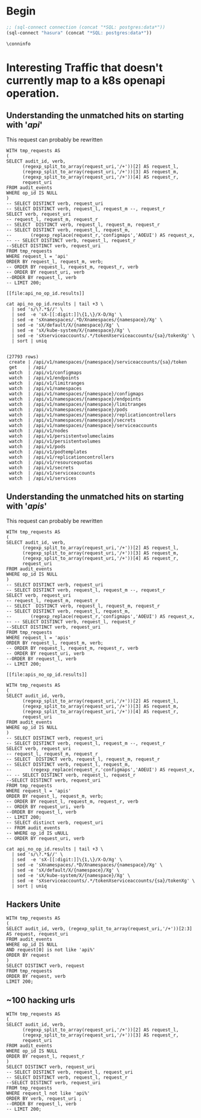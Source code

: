 * Begin
#+NAME: Start Postgresql Connection
#+BEGIN_SRC emacs-lisp :results silent
  ;; (sql-connect connection (concat "*SQL: postgres:data*"))
  (sql-connect "hasura" (concat "*SQL: postgres:data*"))
#+END_SRC

#+BEGIN_SRC sql-mode
  \conninfo
#+END_SRC

#+RESULTS:
#+begin_src sql-mode
You are connected to database "hh" as user "hh" on host "172.17.0.1" at port "5432".
SSL connection (protocol: TLSv1.3, cipher: TLS_AES_256_GCM_SHA384, bits: 256, compression: off)
#+end_src


* Interesting Traffic that doesn't currently map to a k8s openapi operation.
** Understanding the unmatched hits on starting with '/api/'

This request can probably be rewritten

#+NAME: audit_entries with uri starting with /api with not op_id
#+BEGIN_SRC sql-mode :results file :file api_no_op_id.results
WITH tmp_requests AS
(
SELECT audit_id, verb,
      (regexp_split_to_array(request_uri,'/+'))[2] AS request_l,
      (regexp_split_to_array(request_uri,'/+'))[3] AS request_m,
      (regexp_split_to_array(request_uri,'/+'))[4] AS request_r,
      request_uri
FROM audit_events
WHERE op_id IS NULL
)
-- SELECT DISTINCT verb, request_uri
-- SELECT DISTINCT verb, request_l, request_m --, request_r
SELECT verb, request_uri
-- request_l, request_m, request_r
-- SELECT  DISTINCT verb, request_l, request_m, request_r
-- SELECT DISTINCT verb, request_l, request_m,
--       (regexp_replace(request_r,'configmaps','AOEUI') AS request_x,
-- -- SELECT DISTINCT verb, request_l, request_r
--SELECT DISTINCT verb, request_uri
FROM tmp_requests
WHERE request_l = 'api'
ORDER BY request_l, request_m, verb;
-- ORDER BY request_l, request_m, request_r, verb
-- ORDER BY request_uri, verb
--ORDER BY request_l, verb
-- LIMIT 200;
#+END_SRC

#+RESULTS: audit_entries with uri starting with /api with not op_id
#+begin_src sql-mode
[[file:api_no_op_id.results]]
#+end_src

#+NAME: watch, get, create a namespaces service account token seem to be missed
#+BEGIN_SRC shell
cat api_no_op_id.results | tail +3 \
  | sed 's/\?.*$//' \
  | sed  -e 'sX-[[:digit:]]\{1,\}/X-D/Xg' \
  | sed -e 'sXnamespaces/.*D/Xnamespaces/{namespace}/Xg' \
  | sed -e 'sX/default/X/{namespace}/Xg' \
  | sed -e 'sX/kube-system/X/{namespace}/Xg' \
  | sed -e 'sXserviceaccounts/.*/tokenXserviceaccounts/{sa}/tokenXg' \
  | sort | uniq
#+END_SRC

#+RESULTS: watch, get, create a namespaces service account token seem to be missed
#+begin_EXAMPLE

(27793 rows)
 create | /api/v1/namespaces/{namespace}/serviceaccounts/{sa}/token
 get    | /api/
 watch  | /api/v1/configmaps
 watch  | /api/v1/endpoints
 watch  | /api/v1/limitranges
 watch  | /api/v1/namespaces
 watch  | /api/v1/namespaces/{namespace}/configmaps
 watch  | /api/v1/namespaces/{namespace}/endpoints
 watch  | /api/v1/namespaces/{namespace}/limitranges
 watch  | /api/v1/namespaces/{namespace}/pods
 watch  | /api/v1/namespaces/{namespace}/replicationcontrollers
 watch  | /api/v1/namespaces/{namespace}/secrets
 watch  | /api/v1/namespaces/{namespace}/serviceaccounts
 watch  | /api/v1/nodes
 watch  | /api/v1/persistentvolumeclaims
 watch  | /api/v1/persistentvolumes
 watch  | /api/v1/pods
 watch  | /api/v1/podtemplates
 watch  | /api/v1/replicationcontrollers
 watch  | /api/v1/resourcequotas
 watch  | /api/v1/secrets
 watch  | /api/v1/serviceaccounts
 watch  | /api/v1/services
#+end_EXAMPLE
** Understanding the unmatched hits on starting with '/apis/'

This request can probably be rewritten

#+NAME: audit_entries with uri starting with /apis with not op_id
#+BEGIN_SRC sql-mode :results file :file apis_no_op_id.results
WITH tmp_requests AS
(
SELECT audit_id, verb,
      (regexp_split_to_array(request_uri,'/+'))[2] AS request_l,
      (regexp_split_to_array(request_uri,'/+'))[3] AS request_m,
      (regexp_split_to_array(request_uri,'/+'))[4] AS request_r,
      request_uri
FROM audit_events
WHERE op_id IS NULL
)
-- SELECT DISTINCT verb, request_uri
-- SELECT DISTINCT verb, request_l, request_m --, request_r
SELECT verb, request_uri
-- request_l, request_m, request_r
-- SELECT  DISTINCT verb, request_l, request_m, request_r
-- SELECT DISTINCT verb, request_l, request_m,
--       (regexp_replace(request_r,'configmaps','AOEUI') AS request_x,
-- -- SELECT DISTINCT verb, request_l, request_r
--SELECT DISTINCT verb, request_uri
FROM tmp_requests
WHERE request_l = 'apis'
ORDER BY request_l, request_m, verb;
-- ORDER BY request_l, request_m, request_r, verb
-- ORDER BY request_uri, verb
--ORDER BY request_l, verb
-- LIMIT 200;
#+END_SRC

#+RESULTS: audit_entries with uri starting with /apis with not op_id
#+begin_src sql-mode
[[file:apis_no_op_id.results]]
#+end_src

#+NAME: audit_entries with uri starting with /apis with not op_id
#+BEGIN_SRC sql-mode :results file :file apis_no_op_id.results
WITH tmp_requests AS
(
SELECT audit_id, verb,
      (regexp_split_to_array(request_uri,'/+'))[2] AS request_l,
      (regexp_split_to_array(request_uri,'/+'))[3] AS request_m,
      (regexp_split_to_array(request_uri,'/+'))[4] AS request_r,
      request_uri
FROM audit_events
WHERE op_id IS NULL
)
-- SELECT DISTINCT verb, request_uri
-- SELECT DISTINCT verb, request_l, request_m --, request_r
SELECT verb, request_uri
-- request_l, request_m, request_r
-- SELECT  DISTINCT verb, request_l, request_m, request_r
-- SELECT DISTINCT verb, request_l, request_m,
--       (regexp_replace(request_r,'configmaps','AOEUI') AS request_x,
-- -- SELECT DISTINCT verb, request_l, request_r
--SELECT DISTINCT verb, request_uri
FROM tmp_requests
WHERE request_l = 'apis'
ORDER BY request_l, request_m, verb;
-- ORDER BY request_l, request_m, request_r, verb
-- ORDER BY request_uri, verb
--ORDER BY request_l, verb
-- LIMIT 200;
-- SELECT distinct verb, request_uri
-- FROM audit_events
-- WHERE op_id IS uNULL
-- ORDER BY request_uri, verb
#+END_SRC

#+NAME: WHATS
#+BEGIN_SRC shell
cat api_no_op_id.results | tail +3 \
  | sed 's/\?.*$//' \
  | sed  -e 'sX-[[:digit:]]\{1,\}/X-D/Xg' \
  | sed -e 'sXnamespaces/.*D/Xnamespaces/{namespace}/Xg' \
  | sed -e 'sX/default/X/{namespace}/Xg' \
  | sed -e 'sX/kube-system/X/{namespace}/Xg' \
  | sed -e 'sXserviceaccounts/.*/tokenXserviceaccounts/{sa}/tokenXg' \
  | sort | uniq
#+END_SRC


** Hackers Unite

#+BEGIN_SRC sql-mode
WITH tmp_requests AS
(
SELECT audit_id, verb, (regexp_split_to_array(request_uri,'/+'))[2:3] AS request, request_uri
FROM audit_events
WHERE op_id IS NULL
AND request[0] is not like 'api%'
ORDER BY request
)
SELECT DISTINCT verb, request
FROM tmp_requests
ORDER BY request, verb
LIMIT 200;
#+END_SRC

#+RESULTS:
#+begin_src sql-mode
ERROR:  syntax error at or near "not"
LINE 6: AND request[0] is not like 'api%'
                          ^
#+end_src

** ~100 hacking urls
#+BEGIN_SRC sql-mode
WITH tmp_requests AS
(
SELECT audit_id, verb,
      (regexp_split_to_array(request_uri,'/+'))[2] AS request_l,
      (regexp_split_to_array(request_uri,'/+'))[3] AS request_r,
      request_uri
FROM audit_events
WHERE op_id IS NULL
ORDER BY request_l, request_r
)
SELECT DISTINCT verb, request_uri
-- SELECT DISTINCT verb, request_l, request_uri
-- SELECT DISTINCT verb, request_l, request_r
--SELECT DISTINCT verb, request_uri
FROM tmp_requests
WHERE request_l not like 'api%'
ORDER BY verb, request_uri ;
--ORDER BY request_l, verb
-- LIMIT 200;
#+END_SRC

#+RESULTS:
#+begin_src sql-mode
 verb |                                            request_uri                                             
------+----------------------------------------------------------------------------------------------------
 abcd | /
 get  | /
 get  | /../../../../../../../../../../../
 get  | /%3Cscript%3Ealert%2853416%29%3C/script%3E
 get  | /%3f.jsp
 get  | /89zq51betixzug2uovt
 get  | /actionpoll-1.1.1/db/DataReaderWriter.php
 get  | /actionpoll/db/DataReaderWriter.php
 get  | /add_comment.php
 get  | /admin/images/rn_logo.gif
 get  | /advadmin/default.asp
 get  | /advwebadmin//admin/default.asp
 get  | /APIBase.php
 get  | /awol/includes/awol-condensed.inc.php
 get  | /bad397/
 get  | /bea_wls_internal/classes/weblogic/common/internal/VersionInfoFactory$VERSION_INFO_SINGLETON.class
 get  | /CCMAdmin/main.asp
 get  | /cgi-bin/
 get  | /cgi-bin/%3f.jsp
 get  | /cgi-bin/form.html
 get  | /cgi-bin/formmail.html
 get  | /cgi-bin/formmailto.html
 get  | /cgi-bin/mailform.html
 get  | /cgi-bin/mailtoform.html
 get  | /chl.css
 get  | /darkportal/APIBase.php
 get  | /db/DataReaderWriter.php
 get  | /default.asp
 get  | /default.htm
 get  | /default.html
 get  | /default.jsp
 get  | /default.php
 get  | /default.php3
 get  | /demo/
 get  | /fleur.png
 get  | /form.html
 get  | /formmail.html
 get  | /formmailto.html
 get  | /gallery/add_comment.php
 get  | /hb1/presign.asp
 get  | /header.html
 get  | /home.asp
 get  | /home.htm
 get  | /home.html
 get  | /homepage.asp
 get  | /homepage.htm
 get  | /homepage.nsf
 get  | /hostingcontroller/default.asp
 get  | /hwqvaqd/
 get  | /iisadmin/
 get  | /iisadmpwd/
 get  | /iissamples/
 get  | /images/
 get  | /includes/awol-condensed.inc.php
 get  | /index.asp
 get  | /index.cfm
 get  | /index.cgi
 get  | /index.htm
 get  | /index.html
 get  | /index.html.en
 get  | /index.jsp
 get  | /index.jsp::$DATA
 get  | /index.php
 get  | /index.php3
 get  | /index.pl
 get  | /jsp/index.jsp::$DATA
 get  | /level/42/exec/-
 get  | /level/99/
 get  | /login.asp
 get  | /login.htm
 get  | /login.html
 get  | /login.php
 get  | /lxk0fc6cyy/
 get  | /mailform.html
 get  | /mailtoform.html
 get  | /main.asp
 get  | /main.htm
 get  | /main.html
 get  | /main.php
 get  | /metrics
 get  | /mii1q8bjq/
 get  | /NFuse/ASP/login.htm
 get  | /openapi/v2
 get  | /openapi/v2?timeout=32s
 get  | /php/zorblogs.php
 get  | /q79w_38jg__.shtml
 get  | /robots.txt
 get  | /scripts/formmail.html
 get  | /scttfbf2u/
 get  | /start.htm
 get  | /TiVoConnect?Command=QueryServer
 get  | /vncviewer.jar
 get  | /webadmin/default.asp
 get  | /web.gif
 get  | /welcome.htm
 get  | /Welcome.html
 get  | /xijdhe3n/
 get  | /yxs7df0wjoh/
 get  | /zorbstats/php/zorblogs.php
 post | /sdk/vimService
(100 rows)

#+end_src

